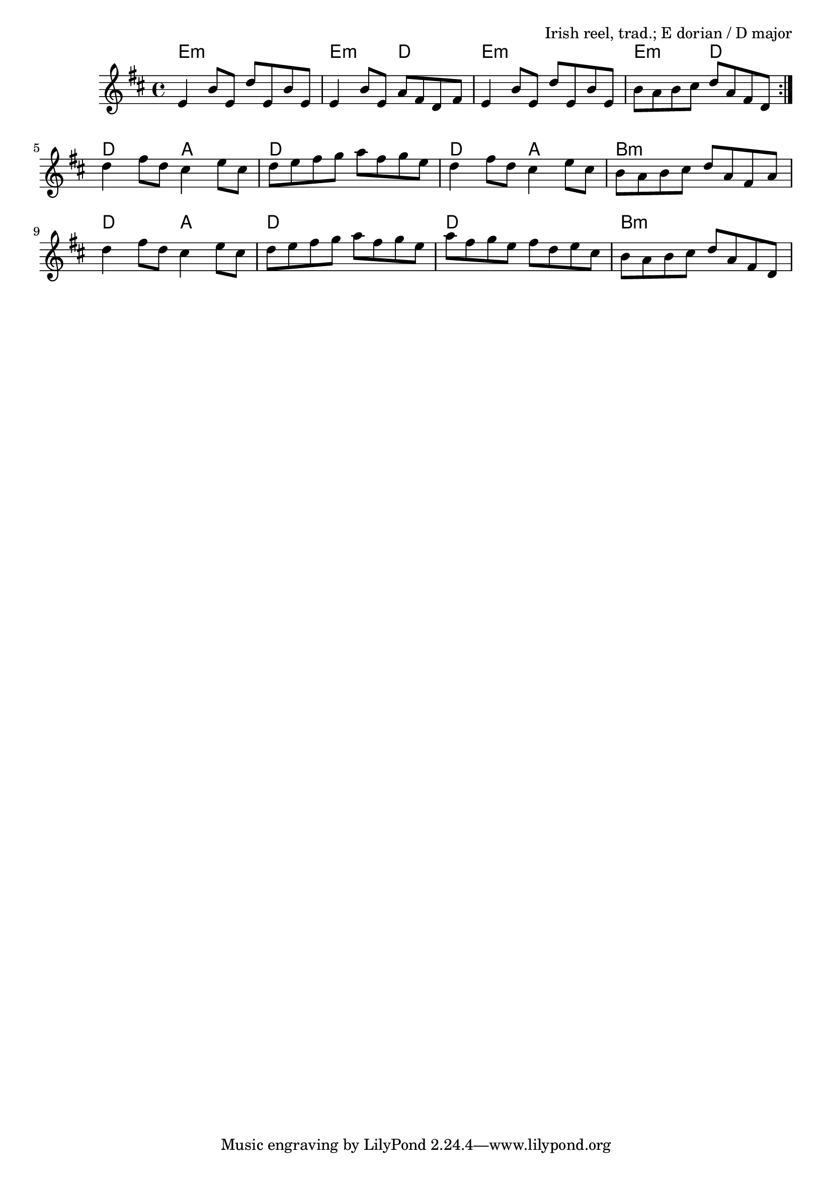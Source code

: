 \version "2.18.2"

\tocItem \markup "Drowsy Maggie"

\score {
  <<
    \relative e' {
      \time 4/4
      \key e \dorian

      \repeat volta 2 {
        e4 b'8 e, d' e, b' e, |
        e4 b'8 e, a fis d fis |
        e4 b'8 e, d' e, b' e, |
        b'8 a b cis d a fis d |
      }

      d'4 fis8 d cis4 e8 cis |
      d8 e fis g a fis g e |
      d4 fis8 d cis4 e8 cis |
      b8 a b cis d a fis a |

      d4 fis8 d cis4 e8 cis |
      d8 e fis g a fis g e |
      a8 fis g e fis d e cis |
      b8 a b cis d a fis d |
    }

    \chords {
      \time 4/4
      \repeat volta 2 {
        e1:m | e2:m d2 | e1:m | e2:m d2 |
      }
      d2 a2 | d1 | d2 a2 | b1:m |
      d2 a2 | d1 | d1 | b1:m |
    }
  >>

  \header {
    title = "Drowsy Maggie"
    opus = "Irish reel, trad.; E dorian / D major"
  }
  \layout{}
  \midi { \tempo 4 = 200 }
}

